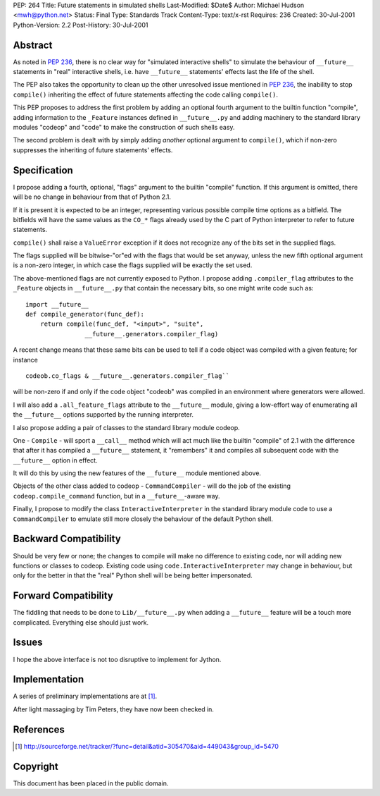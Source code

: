 PEP: 264
Title: Future statements in simulated shells
Last-Modified: $Date$
Author: Michael Hudson <mwh@python.net>
Status: Final
Type: Standards Track
Content-Type: text/x-rst
Requires: 236
Created: 30-Jul-2001
Python-Version: 2.2
Post-History: 30-Jul-2001


Abstract
========

As noted in :pep:`236`, there is no clear way for "simulated
interactive shells" to simulate the behaviour of ``__future__``
statements in "real" interactive shells, i.e. have ``__future__``
statements' effects last the life of the shell.

The PEP also takes the opportunity to clean up the other
unresolved issue mentioned in :pep:`236`, the inability to stop
``compile()`` inheriting the effect of future statements affecting the
code calling ``compile()``.

This PEP proposes to address the first problem by adding an
optional fourth argument to the builtin function "compile", adding
information to the ``_Feature`` instances defined in ``__future__.py`` and
adding machinery to the standard library modules "codeop" and
"code" to make the construction of such shells easy.

The second problem is dealt with by simply adding *another*
optional argument to ``compile()``, which if non-zero suppresses the
inheriting of future statements' effects.


Specification
=============

I propose adding a fourth, optional, "flags" argument to the
builtin "compile" function.  If this argument is omitted,
there will be no change in behaviour from that of Python 2.1.

If it is present it is expected to be an integer, representing
various possible compile time options as a bitfield.  The
bitfields will have the same values as the ``CO_*`` flags already used
by the C part of Python interpreter to refer to future statements.

``compile()`` shall raise a ``ValueError`` exception if it does not
recognize any of the bits set in the supplied flags.

The flags supplied will be bitwise-"or"ed with the flags that
would be set anyway, unless the new fifth optional argument is a
non-zero integer, in which case the flags supplied will be exactly
the set used.

The above-mentioned flags are not currently exposed to Python.  I
propose adding ``.compiler_flag`` attributes to the ``_Feature`` objects
in ``__future__.py`` that contain the necessary bits, so one might
write code such as::

    import __future__
    def compile_generator(func_def):
        return compile(func_def, "<input>", "suite",
                    __future__.generators.compiler_flag)

A recent change means that these same bits can be used to tell if
a code object was compiled with a given feature; for instance ::

   codeob.co_flags & __future__.generators.compiler_flag``

will be non-zero if and only if the code object "codeob" was
compiled in an environment where generators were allowed.

I will also add a ``.all_feature_flags`` attribute to the ``__future__``
module, giving a low-effort way of enumerating all the ``__future__``
options supported by the running interpreter.

I also propose adding a pair of classes to the standard library
module codeop.

One - ``Compile`` - will sport a ``__call__`` method which will act much
like the builtin "compile" of 2.1 with the difference that after
it has compiled a ``__future__`` statement, it "remembers" it and
compiles all subsequent code with the ``__future__`` option in effect.

It will do this by using the new features of the ``__future__`` module
mentioned above.

Objects of the other class added to codeop - ``CommandCompiler`` -
will do the job of the existing ``codeop.compile_command`` function,
but in a ``__future__``-aware way.

Finally, I propose to modify the class ``InteractiveInterpreter`` in
the standard library module code to use a ``CommandCompiler`` to
emulate still more closely the behaviour of the default Python
shell.


Backward Compatibility
======================

Should be very few or none; the changes to compile will make no
difference to existing code, nor will adding new functions or
classes to codeop.  Existing code using
``code.InteractiveInterpreter`` may change in behaviour, but only for
the better in that the "real" Python shell will be being better
impersonated.


Forward Compatibility
=====================

The fiddling that needs to be done to ``Lib/__future__.py`` when
adding a ``__future__`` feature will be a touch more complicated.
Everything else should just work.


Issues
======

I hope the above interface is not too disruptive to implement for
Jython.


Implementation
==============

A series of preliminary implementations are at [1]_.

After light massaging by Tim Peters, they have now been checked in.


References
==========

.. [1] http://sourceforge.net/tracker/?func=detail&atid=305470&aid=449043&group_id=5470

Copyright
=========

This document has been placed in the public domain.
